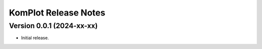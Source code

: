 =====================
KomPlot Release Notes
=====================


Version 0.0.1   (2024-xx-xx)
----------------------------

• Initial release.
